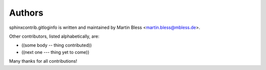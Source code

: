 
=======
Authors
=======

sphinxcontrib.gitloginfo is written and maintained by Martin Bless
<martin.bless@mbless.de>.

Other contributors, listed alphabetically, are:

*  ((some body -- thing contributed))
*  ((next one --- thing yet to come))

Many thanks for all contributions!
